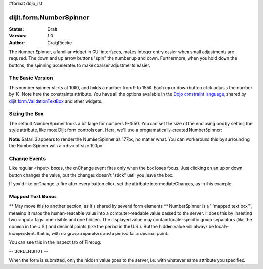 #format dojo_rst

dijit.form.NumberSpinner
=============================

:Status: Draft
:Version: 1.0
:Author: CraigRiecke

The Number Spinner, a familiar widget in GUI interfaces, makes integer entry easier when small adjustments are required. The down and up arrow buttons "spin" the number up and down.  Furthermore, when you hold down the buttons, the spinning accelerates to make coarser adjustments easier.

The Basic Version
-----------------

This number spinner starts at 1000, and holds a number from 9 to 1550.  Each up or down button click adjusts the number by 10.  Note here the constraints attribute.  You have all the options available in the `Dojo constraint language <../../quickstart/numbersDates>`_, shared by `dijit.form.ValidationTextBox <ValidationTextBox>`_ and other widgets.


.. cv-compound::

  .. cv:: javascript

      <script type="text/javascript">
        dojo.require("dijit.form.NumberSpinner");
      </script>

  .. cv:: html

   <input dojoType="dijit.form.NumberSpinner"
        value="1000"
        smallDelta="10"
        constraints="{min:9,max:1550,places:0}"
        id="integerspinner2"/>


Sizing the Box
--------------

The default NumberSpinner looks a bit large for numbers 9-1550.  You can set the size of the enclosing box by setting the style attribute, like most Dijit form controls can.  Here, we'll use a programatically-created NumberSpinner:

.. cv-compound::

  .. cv:: javascript

    <script type="text/javascript">
      dojo.require("dijit.form.NumberSpinner");
      dojo.addOnLoad(function() {
        var mySpinner = new dijit.form.NumberSpinner({
          value: 1000,
          smallDelta: 10,
          constraints: { min:9, max:1550, places:0 },
          id: "integerspinner3",
          style: "width:100px"
        }, "spinnerId" );
      });
    </script>

  .. cv:: html

      <div id="spinnerId"></div>

**Note:** Safari 3 appears to render the NumberSpinner as 177px, no matter what.  You can workaround this by surrounding the NumberSpinner with a <div> of size 100px.  

Change Events
-------------

Like regular <input> boxes, the onChange event fires only when the box loses focus.  Just clicking on an up or down button changes the value, but the changes doesn't "stick" until you leave the box.  

If you'd like onChange to fire after every button click, set the attribute intermediateChanges, as in this example:

.. cv-compound::

  .. cv:: javascript

    <script type="text/javascript">
      dojo.require("dijit.form.NumberSpinner");
    </script>

  .. cv:: html

    <span id="spinId"
       jsId="spinId"
       dojoType="dijit.form.NumberSpinner"
       value="1"
       pattern="####0"
       constraints="{min:1,max:9999}"
       trim="true"
       intermediateChanges="true"
       onChange="console.debug('spin onChange')"
    ></span>

Mapped Text Boxes
-----------------

** May move this to another section, as it's shared by several form elements **  NumberSpinner is a '''mapped text box''', meaning it maps the human-readable value into a computer-readable value passed to the server.  It does this by inserting two <input> tags: one visible and one hidden.  The displayed value may contain locale-specific group separators (like the comma in the U.S.) and decimal points (like the period in the U.S.).  But the hidden value will always be locale-independent: that is, with no group separators and a period for a decimal point.

You can see this in the Inspect tab of Firebug:

-- SCREENSHOT --

When the form is submitted, only the hidden value goes to the server, i.e. with whatever name attribute you specified.  
